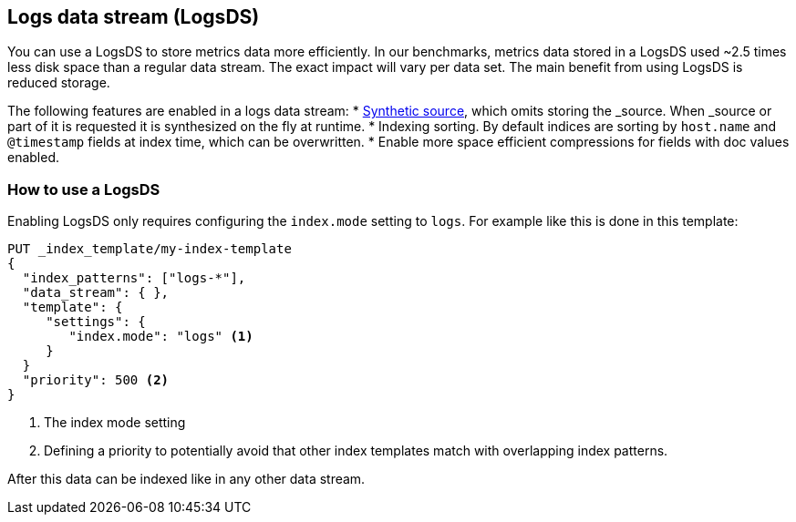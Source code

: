 [[logsds]]
== Logs data stream (LogsDS)

You can use a LogsDS to store metrics data more efficiently. In our benchmarks,
metrics data stored in a LogsDS used ~2.5 times less disk space than a regular data
stream. The exact impact will vary per data set. The main benefit from using LogsDS is reduced storage.

The following features are enabled in a logs data stream:
* <<synthetic-source,Synthetic source>>, which omits storing the _source. When _source or part of it is requested it is synthesized on the fly at runtime.
* Indexing sorting. By default indices are sorting by `host.name` and `@timestamp` fields at index time, which can be overwritten.
* Enable more space efficient compressions for fields with doc values enabled.

[discrete]
[[how-to-use-tsds]]
=== How to use a LogsDS

Enabling LogsDS only requires configuring the `index.mode` setting to `logs`. For example like this is done in this template:

[source,console]
----
PUT _index_template/my-index-template
{
  "index_patterns": ["logs-*"],
  "data_stream": { },
  "template": {
     "settings": {
        "index.mode": "logs" <1>
     }
  }
  "priority": 500 <2>
}
----

<1> The index mode setting
<2> Defining a priority to potentially avoid that other index templates match with overlapping index patterns.

After this data can be indexed like in any other data stream.
